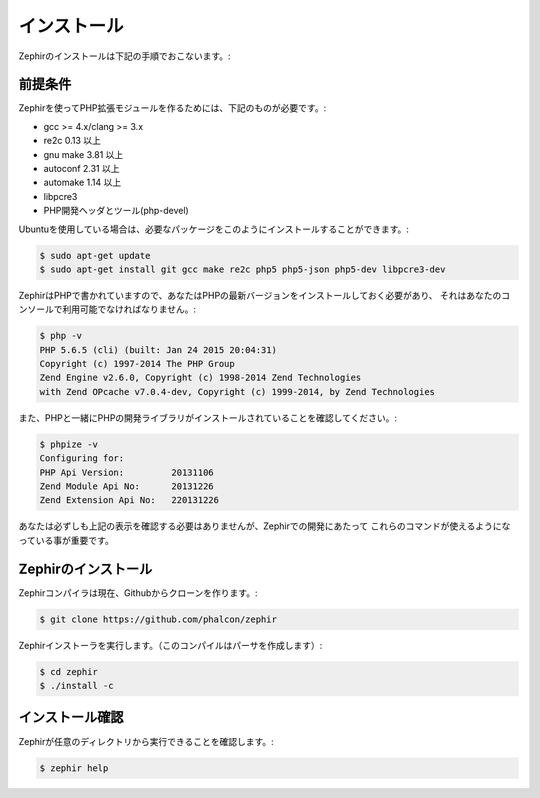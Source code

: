 インストール
============
Zephirのインストールは下記の手順でおこないます。:

前提条件
--------

Zephirを使ってPHP拡張モジュールを作るためには、下記のものが必要です。:

* gcc >= 4.x/clang >= 3.x
* re2c 0.13 以上
* gnu make 3.81 以上
* autoconf 2.31 以上
* automake 1.14 以上
* libpcre3
* PHP開発ヘッダとツール(php-devel)

Ubuntuを使用している場合は、必要なパッケージをこのようにインストールすることができます。:

.. code-block:: bash

	$ sudo apt-get update
	$ sudo apt-get install git gcc make re2c php5 php5-json php5-dev libpcre3-dev

ZephirはPHPで書かれていますので、あなたはPHPの最新バージョンをインストールしておく必要があり、
それはあなたのコンソールで利用可能でなければなりません。:

.. code-block:: bash

	$ php -v
	PHP 5.6.5 (cli) (built: Jan 24 2015 20:04:31)
	Copyright (c) 1997-2014 The PHP Group
	Zend Engine v2.6.0, Copyright (c) 1998-2014 Zend Technologies
    	with Zend OPcache v7.0.4-dev, Copyright (c) 1999-2014, by Zend Technologies

また、PHPと一緒にPHPの開発ライブラリがインストールされていることを確認してください。:

.. code-block:: bash

	$ phpize -v
	Configuring for:
	PHP Api Version:         20131106
	Zend Module Api No:      20131226
	Zend Extension Api No:   220131226

あなたは必ずしも上記の表示を確認する必要はありませんが、Zephirでの開発にあたって
これらのコマンドが使えるようになっている事が重要です。

Zephirのインストール
--------------------

Zephirコンパイラは現在、Githubからクローンを作ります。:

.. code-block:: bash

	$ git clone https://github.com/phalcon/zephir

Zephirインストーラを実行します。（このコンパイルはパーサを作成します）:

.. code-block:: bash

	$ cd zephir
	$ ./install -c

インストール確認
----------------
Zephirが任意のディレクトリから実行できることを確認します。:

.. code-block:: bash

	$ zephir help
